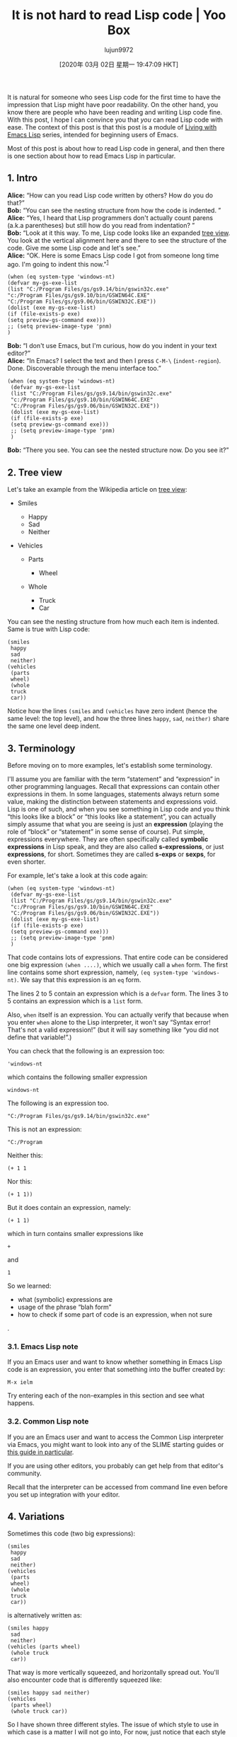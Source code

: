#+TITLE: It is not hard to read Lisp code | Yoo Box
#+URL: https://yoo2080.wordpress.com/2014/07/04/it-is-not-hard-to-read-lisp-code/
#+AUTHOR: lujun9972
#+TAGS: raw
#+DATE: [2020年 03月 02日 星期一 19:47:09 HKT]
#+LANGUAGE:  zh-CN
#+OPTIONS:  H:6 num:nil toc:t \n:nil ::t |:t ^:nil -:nil f:t *:t <:nil

It is natural for someone who sees Lisp code for the first time to have the impression that Lisp might have poor readability. On the other hand, you know there are people who have been reading and writing Lisp code fine. With this post, I hope I can convince you that /you/ can read Lisp code with ease. The context of this post is that this post is a module of [[https://yoo2080.wordpress.com/2013/08/07/living-with-emacs-lisp/][Living with Emacs Lisp]] series, intended for beginning users of Emacs.

Most of this post is about how to read Lisp code in general, and then there is one section about how to read Emacs Lisp in particular.

** 1. Intro
   :PROPERTIES:
   :CUSTOM_ID: sec-1
   :END:

*Alice:* “How can you read Lisp code written by others? How do you do that?”\\
*Bob:* “You can see the nesting structure from how the code is indented. ”\\
*Alice:* “Yes, I heard that Lisp programmers don't actually count parens (a.k.a parentheses) but still how do you read from indentation? ”\\
*Bob:* “Look at it this way. To me, Lisp code looks like an expanded [[http://en.wikipedia.org/wiki/Tree_view][tree view]]. You look at the vertical alignment here and there to see the structure of the code. Give me some Lisp code and let's see.”\\
*Alice:* “OK. Here is some Emacs Lisp code I got from someone long time ago. I'm going to indent this now.”^{[[#fn.1][1]]}

#+BEGIN_EXAMPLE
  (when (eq system-type 'windows-nt)
  (defvar my-gs-exe-list
  (list "C:/Program Files/gs/gs9.14/bin/gswin32c.exe"
  "c:/Program Files/gs/gs9.10/bin/GSWIN64C.EXE"
  "C:/Program Files/gs/gs9.06/bin/GSWIN32C.EXE"))
  (dolist (exe my-gs-exe-list)
  (if (file-exists-p exe)
  (setq preview-gs-command exe)))
  ;; (setq preview-image-type 'pnm)
  )
#+END_EXAMPLE

*Bob:* “I don't use Emacs, but I'm curious, how do you indent in your text editor?”\\
*Alice:* “In Emacs? I select the text and then I press =C-M-\= (=indent-region=). Done. Discoverable through the menu interface too.”

#+BEGIN_EXAMPLE
  (when (eq system-type 'windows-nt)
   (defvar my-gs-exe-list
   (list "C:/Program Files/gs/gs9.14/bin/gswin32c.exe"
   "c:/Program Files/gs/gs9.10/bin/GSWIN64C.EXE"
   "C:/Program Files/gs/gs9.06/bin/GSWIN32C.EXE"))
   (dolist (exe my-gs-exe-list)
   (if (file-exists-p exe)
   (setq preview-gs-command exe)))
   ;; (setq preview-image-type 'pnm)
   )
#+END_EXAMPLE

*Bob:* “There you see. You can see the nested structure now. Do you see it?”

** 2. Tree view
   :PROPERTIES:
   :CUSTOM_ID: sec-2
   :END:

Let's take an example from the Wikipedia article on [[http://en.wikipedia.org/wiki/Tree_view][tree view]]:

- Smiles

  - Happy
  - Sad
  - Neither

- Vehicles

  - Parts

    - Wheel

  - Whole

    - Truck
    - Car

You can see the nesting structure from how much each item is indented. Same is true with Lisp code:

#+BEGIN_EXAMPLE
  (smiles
   happy
   sad
   neither)
  (vehicles
   (parts
   wheel)
   (whole
   truck
   car))
#+END_EXAMPLE

Notice how the lines =(smiles= and =(vehicles= have zero indent (hence the same level: the top level), and how the three lines =happy=, =sad=, =neither)= share the same one level deep indent.

** 3. Terminology
   :PROPERTIES:
   :CUSTOM_ID: sec-3
   :END:

Before moving on to more examples, let's establish some terminology.

I'll assume you are familiar with the term “statement” and “expression” in other programming languages. Recall that expressions can contain other expressions in them. In some languages, statements always return some value, making the distinction between statements and expressions void. Lisp is one of such, and when you see something in Lisp code and you think “this looks like a block” or “this looks like a statement”, you can actually simply assume that what you are seeing is just an *expression* (playing the role of “block” or “statement” in some sense of course). Put simple, expressions everywhere. They are often specifically called *symbolic expressions* in Lisp speak, and they are also called *s-expressions*, or just *expressions*, for short. Sometimes they are called *s-exps* or *sexps*, for even shorter.

For example, let's take a look at this code again:

#+BEGIN_EXAMPLE
  (when (eq system-type 'windows-nt)
   (defvar my-gs-exe-list
   (list "C:/Program Files/gs/gs9.14/bin/gswin32c.exe"
   "c:/Program Files/gs/gs9.10/bin/GSWIN64C.EXE"
   "C:/Program Files/gs/gs9.06/bin/GSWIN32C.EXE"))
   (dolist (exe my-gs-exe-list)
   (if (file-exists-p exe)
   (setq preview-gs-command exe)))
   ;; (setq preview-image-type 'pnm)
   )
#+END_EXAMPLE

That code contains lots of expressions. That entire code can be considered one big expression =(when ....)=, which we usually call a =when= form. The first line contains some short expression, namely, =(eq system-type 'windows-nt)=. We say that this expression is an =eq= form.

The lines 2 to 5 contain an expression which is a =defvar= form. The lines 3 to 5 contains an expression which is a =list= form.

Also, =when= itself is an expression. You can actually verify that because when you enter =when= alone to the Lisp interpreter, it won't say “Syntax error! That's not a valid expression!” (but it will say something like “you did not define that variable!”.)

You can check that the following is an expression too:

#+BEGIN_EXAMPLE
  'windows-nt
#+END_EXAMPLE

which contains the following smaller expression

#+BEGIN_EXAMPLE
  windows-nt
#+END_EXAMPLE

The following is an expression too.

#+BEGIN_EXAMPLE
  "C:/Program Files/gs/gs9.14/bin/gswin32c.exe"
#+END_EXAMPLE

This is not an expression:

#+BEGIN_EXAMPLE
  "C:/Program
#+END_EXAMPLE

Neither this:

#+BEGIN_EXAMPLE
  (+ 1 1
#+END_EXAMPLE

Nor this:

#+BEGIN_EXAMPLE
  (+ 1 1))
#+END_EXAMPLE

But it does contain an expression, namely:

#+BEGIN_EXAMPLE
  (+ 1 1)
#+END_EXAMPLE

which in turn contains smaller expressions like

#+BEGIN_EXAMPLE
  +
#+END_EXAMPLE

and

#+BEGIN_EXAMPLE
  1
#+END_EXAMPLE

So we learned:

- what (symbolic) expressions are
- usage of the phrase “blah form”
- how to check if some part of code is an expression, when not sure

.

*** 3.1. Emacs Lisp note
    :PROPERTIES:
    :CUSTOM_ID: sec-3-1
    :END:

If you an Emacs user and want to know whether something in Emacs Lisp code is an expression, you enter that something into the buffer created by:

#+BEGIN_EXAMPLE
  M-x ielm
#+END_EXAMPLE

Try entering each of the non-examples in this section and see what happens.

*** 3.2. Common Lisp note
    :PROPERTIES:
    :CUSTOM_ID: sec-3-2
    :END:

If you are an Emacs user and want to access the Common Lisp interpreter via Emacs, you might want to look into any of the SLIME starting guides or [[https://yoo2080.wordpress.com/2013/08/18/how-to-install-common-lisp-and-slime-on-ms-windows/][this guide in particular]].

If you are using other editors, you probably can get help from that editor's community.

Recall that the interpreter can be accessed from command line even before you set up integration with your editor.

** 4. Variations
   :PROPERTIES:
   :CUSTOM_ID: sec-4
   :END:

Sometimes this code (two big expressions):

#+BEGIN_EXAMPLE
  (smiles
   happy
   sad
   neither)
  (vehicles
   (parts
   wheel)
   (whole
   truck
   car))
#+END_EXAMPLE

is alternatively written as:

#+BEGIN_EXAMPLE
  (smiles happy
   sad
   neither)
  (vehicles (parts wheel)
   (whole truck
   car))
#+END_EXAMPLE

That way is more vertically squeezed, and horizontally spread out. You'll also encounter code that is differently squeezed like:

#+BEGIN_EXAMPLE
  (smiles happy sad neither)
  (vehicles
   (parts wheel)
   (whole truck car))
#+END_EXAMPLE

So I have shown three different styles. The issue of which style to use in which case is a matter I will not go into, For now, just notice that each style is readable to you. In each of the three cases, you can see the nesting structure easily from indentation alone.

** 5. How to find where the expression ends.
   :PROPERTIES:
   :CUSTOM_ID: sec-5
   :END:

Some code taken from the =dash.el= library:

#+BEGIN_EXAMPLE
  (defmacro --split-with (pred list)
   "Anaphoric form of `-split-with'."
   (declare (debug (form form)))
   (let ((l (make-symbol "list")) ;; <-- the outermost let form starts here
   (r (make-symbol "result"))
   (c (make-symbol "continue")))
   `(let ((,l ,list)
   (,r nil)
   (,c t))
   (while (and ,l ,c)
   (let ((it (car ,l))) ;; <-- the innermost let form starts here
   (if (not ,pred)
   (setq ,c nil)
   (!cons it ,r)
   (!cdr ,l))))
   (list (nreverse ,r) ,l))))

  (defun -split-with (pred list)
   "Returns a list of ((-take-while PRED LIST) (-drop-while PRED LIST)), in no more than one pass through the list."
   (--split-with (funcall pred it) list))
#+END_EXAMPLE

Quiz: That code has three =let= forms in it. The third =let= form (the innermost one) spans how many lines?

The answer is? There is a way to figure that out. The four lines following the beginning line of the let form are indented deeper than the beginning line, so you conclude that these four lines belong to the let form. So we conclude that the let form occupies 5 lines (including the beginning line).

Now, how many lines does the /first/ let form (the outermost one) occupy?

In general, the algorithm to figure that out is like this:

1. Set D to the indent depth of the beginning line (of the form you are interested)
2. Start with the beginning line. Paint this line red.
3. Go to the next non-blank line. (If none, exit the algorithm)
4. If the indent depth of the current line is bigger than D, paint this line red and go to Step 3. If not, exit the algorithm.

Lines that are painted red by this algorithm are the lines that the form occupies.

Run this algorithm to conclude that the first let form occupies 13 lines (excluding blank lines).

Actually, this algorithm is buggy because of two corner cases. I'll demonstrate both with another part of code from dash.el:

#+BEGIN_EXAMPLE
  (defun dash--table-carry (lists restore-lists &optional re)
   "Helper for `-table' and `-table-flat'.

  If a list overflows, carry to the right and reset the list.

  Return how many lists were re-seted."
   (while (and (not (car lists))
   (not (equal lists '(nil))))
   (setcar lists (car restore-lists))
   (pop (cadr lists))
   (!cdr lists)
   (!cdr restore-lists)
   (when re
   (push (nreverse (car re)) (cadr re))
   (setcar re nil)
   (!cdr re))))
#+END_EXAMPLE

That is a defun form and defines the function =dash--table-carry=. The algorithm would give you the wrong conclusion that the defun form spans just two lines. Just below the first line, there's the docstring consisting of 5 lines, including blank lines. This docstring is part of the defun form. I'm sure you can figure out how to modify the algorithm to take care of this corner case.

This =defun= form contains an =and= form. The =and= form occupies only two lines, but the algorithm would tell you otherwise (notice that the =and= form starts in the middle of the beginning line). You can figure out how to modify the algorithm to take care of this corner case as well.

** 6. Some difference from Python
   :PROPERTIES:
   :CUSTOM_ID: sec-6
   :END:

There is some slight difference in the way Lisp code is indented and the way other languages code is indented. I will demonstrate with comparison to Python.

The following Python code is taken from Python documentation:

#+BEGIN_EXAMPLE
  if x < 0:
   x = 0
   print('Negative changed to zero')
  elif x == 0:
   print('Zero')
  elif x == 1:
   print('Single')
  else:
   print('More')
#+END_EXAMPLE

The keyword =elif= is short for “else if” and now you see what that code is doing. Notice that the lines containing the keyword =elif= or =else= are indented to the same level as the line containing the =if= keyword, namely, zero level.

The equivalent Lisp code is this:

#+BEGIN_EXAMPLE
  (cond ((< x 0)
   (setq x 0)
   (print "Negative changed to zero."))
   ((= x 0)
   (print "Zero."))
   ((= x 1)
   (print "Single"))
   (t
   (print "More")))
#+END_EXAMPLE

Notice that the lines =((= x 0)= and =((= x 1)= (these are lines that start the =elif= clauses) and the line =(t= are /not/ indented to the same level as the beginning line of the =cond= form. This somewhat contrasts with Python. But then notice that those lines nevertheless are indented to the same level as the =((< x 0)= part.

Anyway, run our (modified) algorithm to that Lisp code to verify the following questions and answers:

- How many lines does the =cond= form occupy? All the lines.
- How many lines is the first =elif= clause in our Lisp code? Two lines.
- How many lines is the =if= clause? Three lines.

That was a very simple =cond= form, so you don't really feel the algorithm running in your head, because you can see structure almost instantly in this case. But when you encounter a much more complicated =cond= form, that is when you find yourself running the algorithm.

Back to Python. Suppose you are reading some Python code that contains some =if..elif..else..= which in turn contains another =if..elif..else..=, in other words, you are reading nested conditional statements. Suppose then that you see an =else= clause. How do you figure out whether this =else= clause belongs to the outer conditional or the inner conditional? You can figure that out by looking at how much the =else= keyword is indented and see whether it is indented to the same level as the =if= keyword in the outer conditional or as that in the inner conditional.

On the other hand, when you have a cond form within a cond form and you see an =else= clause, how do you figure out whether it belongs to the outer cond form or the inner cond form? You already know how to figure out the lines occupied by the inner cond form.

Speaking of =else= clauses, I like how Python allows =else= clauses even for =for= loops, such as in the following code (also taken from the documentation):

#+BEGIN_EXAMPLE
  for n in range(2, 10):
   for x in range(2, n):
   if n % x == 0:
   print(n, 'equals', x, '*', n//x)
   break
   else:
   # loop fell through without finding a factor
   print(n, 'is a prime number')
#+END_EXAMPLE

output:

#+BEGIN_EXAMPLE
  2 is a prime number
  3 is a prime number
  4 equals 2 0_sync_master.sh 1_add_new_article_manual.sh 1_add_new_article_newspaper.sh 2_start_translating.sh 3_continue_the_work.sh 4_finish.sh 5_pause.sh auto_translate.sh base.sh parse_url_by_manual.sh parse_url_by_newspaper.py parse_url_by_newspaper.sh project.cfg reformat.sh texput.log urls_checker.sh youdao.sh 2
  5 is a prime number
  6 equals 2 0_sync_master.sh 1_add_new_article_manual.sh 1_add_new_article_newspaper.sh 2_start_translating.sh 3_continue_the_work.sh 4_finish.sh 5_pause.sh auto_translate.sh base.sh parse_url_by_manual.sh parse_url_by_newspaper.py parse_url_by_newspaper.sh project.cfg reformat.sh texput.log urls_checker.sh youdao.sh 3
  7 is a prime number
  8 equals 2 0_sync_master.sh 1_add_new_article_manual.sh 1_add_new_article_newspaper.sh 2_start_translating.sh 3_continue_the_work.sh 4_finish.sh 5_pause.sh auto_translate.sh base.sh parse_url_by_manual.sh parse_url_by_newspaper.py parse_url_by_newspaper.sh project.cfg reformat.sh texput.log urls_checker.sh youdao.sh 4
  9 equals 3 0_sync_master.sh 1_add_new_article_manual.sh 1_add_new_article_newspaper.sh 2_start_translating.sh 3_continue_the_work.sh 4_finish.sh 5_pause.sh auto_translate.sh base.sh parse_url_by_manual.sh parse_url_by_newspaper.py parse_url_by_newspaper.sh project.cfg reformat.sh texput.log urls_checker.sh youdao.sh 3
#+END_EXAMPLE

I like how the inner loop (and its else clause) captures the logic of “*If* 2 is a factor of n, do this, *elif* 3 is a factor of n, do this, *elif* 4 is a factor of n, do this, ...., *else* do that.” (To see an equivalent Lisp code, see Appendix).

** 7. Tools
   :PROPERTIES:
   :CUSTOM_ID: sec-7
   :END:

Any editor good enough for Lisp is bound to provide features or tools for

- highlighting matching parentheses, and
- sexp-based movement commands

Those features will help you read Lisp code too.

** 8. Logical operators being used for conditional statements roles
   :PROPERTIES:
   :CUSTOM_ID: sec-8
   :END:

Sometimes you see C code which uses logical operators in place of conditional statements. This also happens in Lisp. Reading such code can seem hard at first, but did you know that this happens even in English?

“Eat that forbidden fruit *and* you will be screwed.”

There it is, the logical AND operator! You probably know that that is just another way of saying this conditional statement: “*If* you eat that fruit, you will be screwed.”

This code is taken from the definition of the Emacs Lisp function =browse-url-of-buffer=:

#+BEGIN_EXAMPLE
  (and buffer (set-buffer buffer))
#+END_EXAMPLE

That is an =and= form and the meaning of that code is simple: *if* buffer, then do =(set-buffer buffer)=. That is:

#+BEGIN_EXAMPLE
  (if buffer
   (set-buffer buffer))
#+END_EXAMPLE

This is a long campaign slogan: “If you vote for our party, we'll make square mouse holes. If you don't, life will be tough.”

The campaign staff decides to shorten the slogan using logical operators: “Vote for us *and* we'll make square mouse holes. *Or* life will be tough.” The shortened slogan is still readable. You will be able to read shortened conditional statements in Lisp code too.

** 9. Prefix arithmetic
   :PROPERTIES:
   :CUSTOM_ID: sec-9
   :END:

Here is the C exrpession for “one plus two”:

#+BEGIN_EXAMPLE
  1 + 2
#+END_EXAMPLE

Here is the Lisp expression for “one plus two” (maybe more natural to read the following as “sum of one and two”):

#+BEGIN_EXAMPLE
  (+ 1 2)
#+END_EXAMPLE

It is definitely true that infix arithmetics (in C, Python, ...) reads better than prefix arithmetics (in Lisp), when you have a very complicated math formula, deeply nested. Fortunately, encountering a complicated math expression in code is a rare occurrence, more so for beginners.

Here is some complicated (at least to beginners) example taken from the =color.el= library:

#+BEGIN_EXAMPLE
  (sqrt (+ (expt (/ ΔL′ (* Sl kL)) 2.0)
   (expt (/ ΔC′ (* Sc kC)) 2.0)
   (expt (/ ΔH′ (* Sh kH)) 2.0)
   (* Rt (/ ΔC′ (* Sc kC)) (/ ΔH′ (* Sh kH)))))
#+END_EXAMPLE

That is a kind of expression you won't encounter often. Arithmetics you do encounter often in code is mostly just:

- increasing the loop counter, or
- adding up lengths of things

and they are simple and you will get used to them.

** 10. How to find arguments of a form
   :PROPERTIES:
   :CUSTOM_ID: sec-10
   :END:

Simple case first. We have a lalala form and it has three arguments:

#+BEGIN_EXAMPLE
  (lalala mamama
   papapapa
   nanana)
#+END_EXAMPLE

Notice that mamama, papapapa, nanana are aligned along to the left.

Another lalala form:

#+BEGIN_EXAMPLE
  (lalala mamama
   (if foo
   aaa
   bbb)
   nanana)
#+END_EXAMPLE

It has three arguments but this time the second argument is an if form. Notice that the three arguments are still aligned along to the left in some sense, that is, the following three are on the same column:

- the first letter of mamama
- the first letter of the if form
- the first letter of nanana

That observation is usually how you can spot the starting positions of arguments of some very long multi-line form (longer than our example.).

Let's see some variations. For example:

#+BEGIN_EXAMPLE
  (lalala mamama1 mamama2
   a b c d e
   (if foo
   aaa
   bbb)
   nanana1 nanana2)
#+END_EXAMPLE

That lalala form has these arguments: mamama1, mamama2, a, b, c, d, e, and then an if form, and then nanana1 and nanana2. Still nicely aligned. Readable.

What about that if form? Is that aligned good?

A simple if form:

#+BEGIN_EXAMPLE
  (if (bed-net-exists-p)
   (use-bed-net)
   (bring-a-fan)
   (turn-on-the-fan))
#+END_EXAMPLE

(Mosquitoes are in your room and you want to sleep. The code says “If there is a bed net, use it, else, bring a fan and turn on the fan (with wind blowing toward you. It's a trick to make sure that little vampire helicopters can't land on you)”)

The reason why the else clause (two lines) is indented less than the then clause (that is, =(use-bed-net)=), at least for Emacs Lisp code, is that it's good to be able to visually distinguish the else clause and the then clause. The text editor usually remembers this by saying “The first two arguments of an if form shall be treated special (specially indented) and unlike the rest of the arguments”. The first two arguments of our if form are =(bed-net-exists-p)= and =(use-bed-net)=.

The =let= forms are like this too. The text editor will treat the first argument of a let form specially. This let form:

#+BEGIN_EXAMPLE
  (let ((a 1) (b 1))
   (message "hello")
   (message "%d" (+ a b)))
#+END_EXAMPLE

can be alternatively written as:

#+BEGIN_EXAMPLE
  (let
   ((a 1) (b 1))
   (message "hello")
   (message "%d" (+ a b)))
#+END_EXAMPLE

Notice how the first argument (in the alternatively written one) is indented deeper than the rest of the arguments (two arguments).

If this were written using more lines like this:

#+BEGIN_EXAMPLE
  (let
   ((a 1)
   (b 1))
   (message
   "hello")
   (message "%d"
   (+ a b)))
#+END_EXAMPLE

you can still spot the starting positions of the three arguments. You see the distinguished argument (the first argument) with its starting position being deep, and then you see the two non-distinguished arguments with their starting positions vertically aligned nevertheless. This observation will help you spot the arguments in more complicated let forms.

If you are curious, in general with other forms, there are just two cases:

- It has no distinguished arguments and all arguments are aligned to the same level (if they are all on different lines), or
- The first N arguments are distinguished and they are aligned to a common level, say D1, and the rest of the arguments are aligned to a separate common level, say D2, and D1 is deeper than D2.

Some quick exercises (answers in footnotes). Without counting parens and only looking at indentation, figure out how many /non-distinguished/ arguments the following let form has^{[[#fn.2][2]]}:

#+BEGIN_EXAMPLE
  (let ((x (- 2
   1))
   (y 100)
   (z (+ 1
   1)))
   (lalala (or z
   x)
   y)
   (moo x y)
   (foo x
   y
   z))
#+END_EXAMPLE

By the way, did you see that the three expressions within the first argument are aligned as well?

Without counting parens, figure out how many lines the non-distinguished arguments of the following if form occupies, and figure out how many lines the then clause occupies^{[[#fn.3][3]]}:

#+BEGIN_EXAMPLE
  (if (bed-net-exists-p)
   (progn
   (install-bed-net)
   (get-inside)
   (go-to-sleep))
   (bring-a-fan)
   (turn-on-the-fan)
   (go-to-sleep))
#+END_EXAMPLE

Without counting parens, figure out how many non-distinguished arguments are in the following if form and how many lines they span, and also figure out how many “statements” are in the then clause.^{[[#fn.4][4]]}

#+BEGIN_EXAMPLE
  (if (progn blah
   (progn blah
   blah))
   (progn
   (blah (+ blah
   blah))
   (blah)
   (blah (+ blah
   blah)
   blah))
   (blah blah
   blah)
   (blah (+ blah
   blah)))
#+END_EXAMPLE

** 11. Too many close parens?
   :PROPERTIES:
   :CUSTOM_ID: sec-11
   :END:

So when you are reading Lisp code, by now it should be clear that there is no reason to fixate your eyes on that =)))...)))= thing (those close parens (a.k.a. right parentheses)), unless you are working with Positive Lisp, a revolutionary new dialect of Lisp which always uses smileys instead of simple parens, designed to promote smile, positive thinking and cross-platform happiness in your workplace. Sample code:

#+BEGIN_EXAMPLE
  (: defun blah (: a b c :)
   (: blah :) ;-) comment
   (: x y z :) ;-) comment
   (: blah
   (: foo bar :) :) :)
#+END_EXAMPLE

** 12. Names
   :PROPERTIES:
   :CUSTOM_ID: sec-12
   :END:

Knowing some commonly used prefix and postfixes can help.

=p= is a postfix commonly used for function names which are predicates. Examples:

- =numberp= (“Is it a number”)
- =zerop= (“Is it zero”)
- =string-or-null-p= (“Is it string or null”)

=def= is a prefix used for functions that define things. Examples:

- =defvar= (for defining a variable)
- =defun= (for defining a function)
- =defmacro= (for defining a Lisp macro)

=cl= is a prefix used for functions and variables from the CL library for elisp.

- =cl-mapcar=
- =cl-union=

Asterisk is sometimes used as a postfix for variations of some functions (or macros). Examples:

- =let*= is a variation of =let=
- =cl-letf*= is a variation of =cl-letf=

=f= is a postfix for Lisp macros that support “places”. Examples:

- =setf= is a generalized version of =setq=
- =letf= (in Common Lisp) is a generalize version of =let=
- =incf= (in Common Lisp) (“inc” stands for “increment”)

.

*** 12.1. Places?
    :PROPERTIES:
    :CUSTOM_ID: sec-12-1
    :END:

Python code:

#+BEGIN_EXAMPLE
  vec = [10, 20]
  vec[0] = 7
  vec[1] += 2
  print(vec)

  # output: [7, 22]
#+END_EXAMPLE

equivalent Emacs Lisp code:

#+BEGIN_EXAMPLE
  (setq vec (vector 10 20))
  (setf (elt vec 0) 7)
  (cl-incf (elt vec 1) 2)
  (print vec)

  ;; output: [7 22]
#+END_EXAMPLE

That Python code does not evaluate the expression =vec[0]= and likewise the Emacs Lisp code does not evaluate the expression =(elt vec 0)=. Instead, what the code does is.. I think you can already see what it does. That's what it means to support “places”.

** 13. How to read Emacs Lisp code
   :PROPERTIES:
   :CUSTOM_ID: sec-13
   :END:

You probably know what

#+BEGIN_EXAMPLE
  C-h f
#+END_EXAMPLE

and

#+BEGIN_EXAMPLE
  C-h v
#+END_EXAMPLE

do in Emacs Lisp buffers.\\
(if you don't know, check them out with =C-h k=)

Also see [[http://www.emacswiki.org/emacs/EmacsSymbolNotation][Emacs Symbol Notation]] which explains what all those mysterious characters are about.

Use the command =find-library= to read source code of a particular elisp library. Use the =elisp-slime-nav= package if you want quick access to definition of a function (at point), without having to press =C-h f= and then clicking on the link.

Use =eldoc-mode= (a minor mode) to display information about a function or a variable (at point), without having to manually press =C-h f= or =C-h v=

*** 13.1. Variables name too long?
    :PROPERTIES:
    :CUSTOM_ID: sec-13-1
    :END:

Use the command =my-simplify-prefix= in [[https://yoo2080.wordpress.com/2013/09/22/how-to-choose-emacs-lisp-package-namespace-prefix/][this link]].

*** 13.2. Deeply nested data
    :PROPERTIES:
    :CUSTOM_ID: sec-13-2
    :END:

Sometimes you'll see code that uses some deeply nested data (like a list of lists of lists) written in a somewhat compact way. For example:

#+BEGIN_EXAMPLE
  (defface nobreak-space
   '((((class color) (min-colors 88)) :inherit escape-glyph :underline t)
   (((class color) (min-colors 8)) :background "magenta")
   (t :inverse-video t))
   "Face for displaying nobreak space."
   :group 'basic-faces
   :version "22.1")
#+END_EXAMPLE

Or this example:

#+BEGIN_EXAMPLE
  (font-lock-add-keywords
   nil
   `((,(rx "$") (0 'my-dim t))
   (,(rx "\\" (or "(" ")" "[" "]")) (0 'my-dim t)))
   t)
#+END_EXAMPLE

You can use your editor's sexp-based movement commands to get a feel for how the nested data is shaped, or you can [[https://yoo2080.wordpress.com/2013/12/21/small-rainbow-delimiters-tutorial/][use something like rainbow-delimiters]] (which is an Emacs package, but I have a feeling that other editors have similar things as well) to assign colors to parens to help you read, without having to manually invoke movement commands.

** 14. Further reading
   :PROPERTIES:
   :CUSTOM_ID: sec-14
   :END:

Furthermore, it is not hard to edit or write Lisp code. To see how, see the [[https://yoo2080.wordpress.com/2014/07/20/it-is-not-hard-to-edit-lisp-code/][how to edit Lisp code]] article from the [[https://yoo2080.wordpress.com/2013/08/07/living-with-emacs-lisp/][Living with Emacs Lisp]] series.

** 15. Appendix
   :PROPERTIES:
   :CUSTOM_ID: sec-15
   :END:

The dynamic “if .. elif .. elif ... else ..” in Emacs Lisp:

#+BEGIN_EXAMPLE
  (cl-loop for n from 2 below 10
   do
   (cl-loop for x from 2 below n
   do
   (when (zerop (% n x))
   (print (format "%d equals %d 0_sync_master.sh 1_add_new_article_manual.sh 1_add_new_article_newspaper.sh 2_start_translating.sh 3_continue_the_work.sh 4_finish.sh 5_pause.sh auto_translate.sh base.sh parse_url_by_manual.sh parse_url_by_newspaper.py parse_url_by_newspaper.sh project.cfg reformat.sh texput.log urls_checker.sh youdao.sh %d" n x (/ n x)))
   (cl-return))
   finally
   (print (format "%d is a prime number" n))))
#+END_EXAMPLE

output

#+BEGIN_EXAMPLE
  "2 is a prime number"

  "3 is a prime number"

  "4 equals 2 0_sync_master.sh 1_add_new_article_manual.sh 1_add_new_article_newspaper.sh 2_start_translating.sh 3_continue_the_work.sh 4_finish.sh 5_pause.sh auto_translate.sh base.sh parse_url_by_manual.sh parse_url_by_newspaper.py parse_url_by_newspaper.sh project.cfg reformat.sh texput.log urls_checker.sh youdao.sh 2"

  "5 is a prime number"

  "6 equals 2 0_sync_master.sh 1_add_new_article_manual.sh 1_add_new_article_newspaper.sh 2_start_translating.sh 3_continue_the_work.sh 4_finish.sh 5_pause.sh auto_translate.sh base.sh parse_url_by_manual.sh parse_url_by_newspaper.py parse_url_by_newspaper.sh project.cfg reformat.sh texput.log urls_checker.sh youdao.sh 3"

  "7 is a prime number"

  "8 equals 2 0_sync_master.sh 1_add_new_article_manual.sh 1_add_new_article_newspaper.sh 2_start_translating.sh 3_continue_the_work.sh 4_finish.sh 5_pause.sh auto_translate.sh base.sh parse_url_by_manual.sh parse_url_by_newspaper.py parse_url_by_newspaper.sh project.cfg reformat.sh texput.log urls_checker.sh youdao.sh 4"

  "9 equals 3 0_sync_master.sh 1_add_new_article_manual.sh 1_add_new_article_newspaper.sh 2_start_translating.sh 3_continue_the_work.sh 4_finish.sh 5_pause.sh auto_translate.sh base.sh parse_url_by_manual.sh parse_url_by_newspaper.py parse_url_by_newspaper.sh project.cfg reformat.sh texput.log urls_checker.sh youdao.sh 3"
#+END_EXAMPLE

** Footnotes:
   :PROPERTIES:
   :CUSTOM_ID: footnotes
   :CLASS: footnotes
   :END:

^{[[#fnr.1][1]]}

In the old days, there was no pastebin and no github gist, and many blog engines did not preserve indents in comments.

^{[[#fnr.2][2]]}

it has three non-distinguished arguments.

^{[[#fnr.3][3]]}

The else clause occupies three lines. The then clause occupies three lines, if you exclude the beginning line of the progn form, or four lines, if you include it.

^{[[#fnr.4][4]]}

The else clause consists of two statements and they span four lines in total. The then clause consists of three statements.
